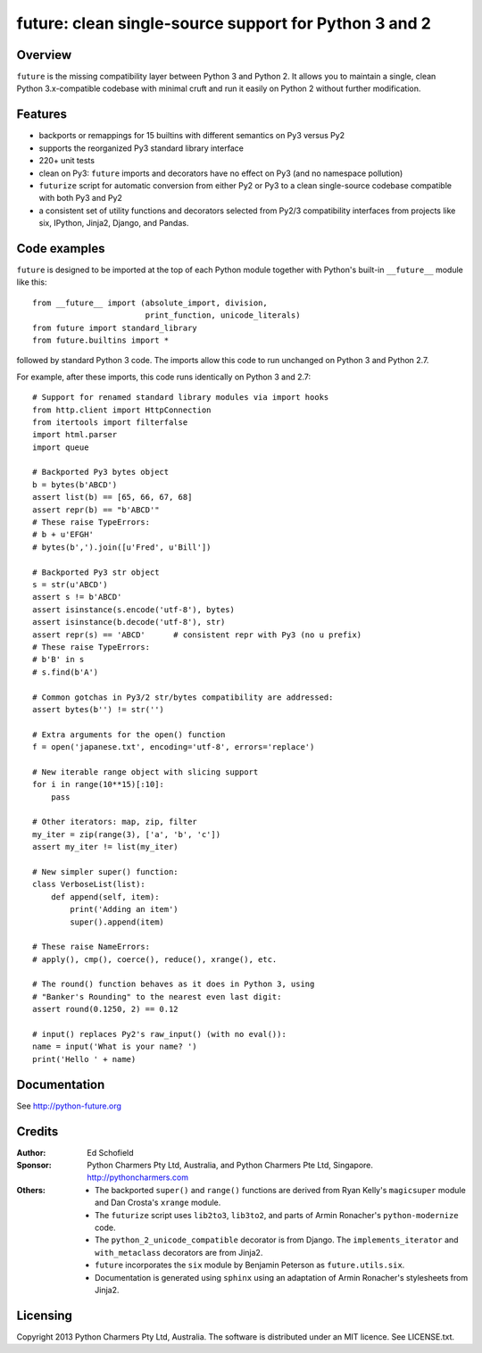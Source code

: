 future: clean single-source support for Python 3 and 2
======================================================


Overview
--------

``future`` is the missing compatibility layer between Python 3 and Python
2. It allows you to maintain a single, clean Python 3.x-compatible
codebase with minimal cruft and run it easily on Python 2 without further
modification.

Features
--------

-   backports or remappings for 15 builtins with different semantics on
    Py3 versus Py2
-   supports the reorganized Py3 standard library interface
-   220+ unit tests
-   clean on Py3: ``future`` imports and decorators have no effect on Py3
    (and no namespace pollution)
-   ``futurize`` script for automatic conversion from either Py2 or Py3
    to a clean single-source codebase compatible with both Py3 and Py2
-   a consistent set of utility functions and decorators selected from
    Py2/3 compatibility interfaces from projects like six, IPython,
    Jinja2, Django, and Pandas.


Code examples
-------------

``future`` is designed to be imported at the top of each Python module
together with Python's built-in ``__future__`` module like this::

    from __future__ import (absolute_import, division,
                            print_function, unicode_literals)
    from future import standard_library
    from future.builtins import *
    
followed by standard Python 3 code. The imports allow this code to run
unchanged on Python 3 and Python 2.7.

For example, after these imports, this code runs identically on Python 3
and 2.7::
    
    # Support for renamed standard library modules via import hooks
    from http.client import HttpConnection
    from itertools import filterfalse
    import html.parser
    import queue

    # Backported Py3 bytes object
    b = bytes(b'ABCD')
    assert list(b) == [65, 66, 67, 68]
    assert repr(b) == "b'ABCD'"
    # These raise TypeErrors:
    # b + u'EFGH'
    # bytes(b',').join([u'Fred', u'Bill'])

    # Backported Py3 str object
    s = str(u'ABCD')
    assert s != b'ABCD'
    assert isinstance(s.encode('utf-8'), bytes)
    assert isinstance(b.decode('utf-8'), str)
    assert repr(s) == 'ABCD'      # consistent repr with Py3 (no u prefix)
    # These raise TypeErrors:
    # b'B' in s
    # s.find(b'A')

    # Common gotchas in Py3/2 str/bytes compatibility are addressed:
    assert bytes(b'') != str('')

    # Extra arguments for the open() function
    f = open('japanese.txt', encoding='utf-8', errors='replace')
    
    # New iterable range object with slicing support
    for i in range(10**15)[:10]:
        pass
    
    # Other iterators: map, zip, filter
    my_iter = zip(range(3), ['a', 'b', 'c'])
    assert my_iter != list(my_iter)
    
    # New simpler super() function:
    class VerboseList(list):
        def append(self, item):
            print('Adding an item')
            super().append(item)
    
    # These raise NameErrors:
    # apply(), cmp(), coerce(), reduce(), xrange(), etc.
    
    # The round() function behaves as it does in Python 3, using
    # "Banker's Rounding" to the nearest even last digit:
    assert round(0.1250, 2) == 0.12
    
    # input() replaces Py2's raw_input() (with no eval()):
    name = input('What is your name? ')
    print('Hello ' + name)


Documentation
-------------

See http://python-future.org


Credits
-------

:Author:  Ed Schofield
:Sponsor: Python Charmers Pty Ltd, Australia, and Python Charmers Pte
          Ltd, Singapore. http://pythoncharmers.com
:Others:  - The backported ``super()`` and ``range()`` functions are
            derived from Ryan Kelly's ``magicsuper`` module and Dan
            Crosta's ``xrange`` module.
          - The ``futurize`` script uses ``lib2to3``, ``lib3to2``, and
            parts of Armin Ronacher's ``python-modernize`` code.
          - The ``python_2_unicode_compatible`` decorator is from
            Django. The ``implements_iterator`` and ``with_metaclass``
            decorators are from Jinja2.
          - ``future`` incorporates the ``six`` module by Benjamin
            Peterson as ``future.utils.six``.
          - Documentation is generated using ``sphinx`` using an
            adaptation of Armin Ronacher's stylesheets from Jinja2.


Licensing
---------
Copyright 2013 Python Charmers Pty Ltd, Australia.
The software is distributed under an MIT licence. See LICENSE.txt.

